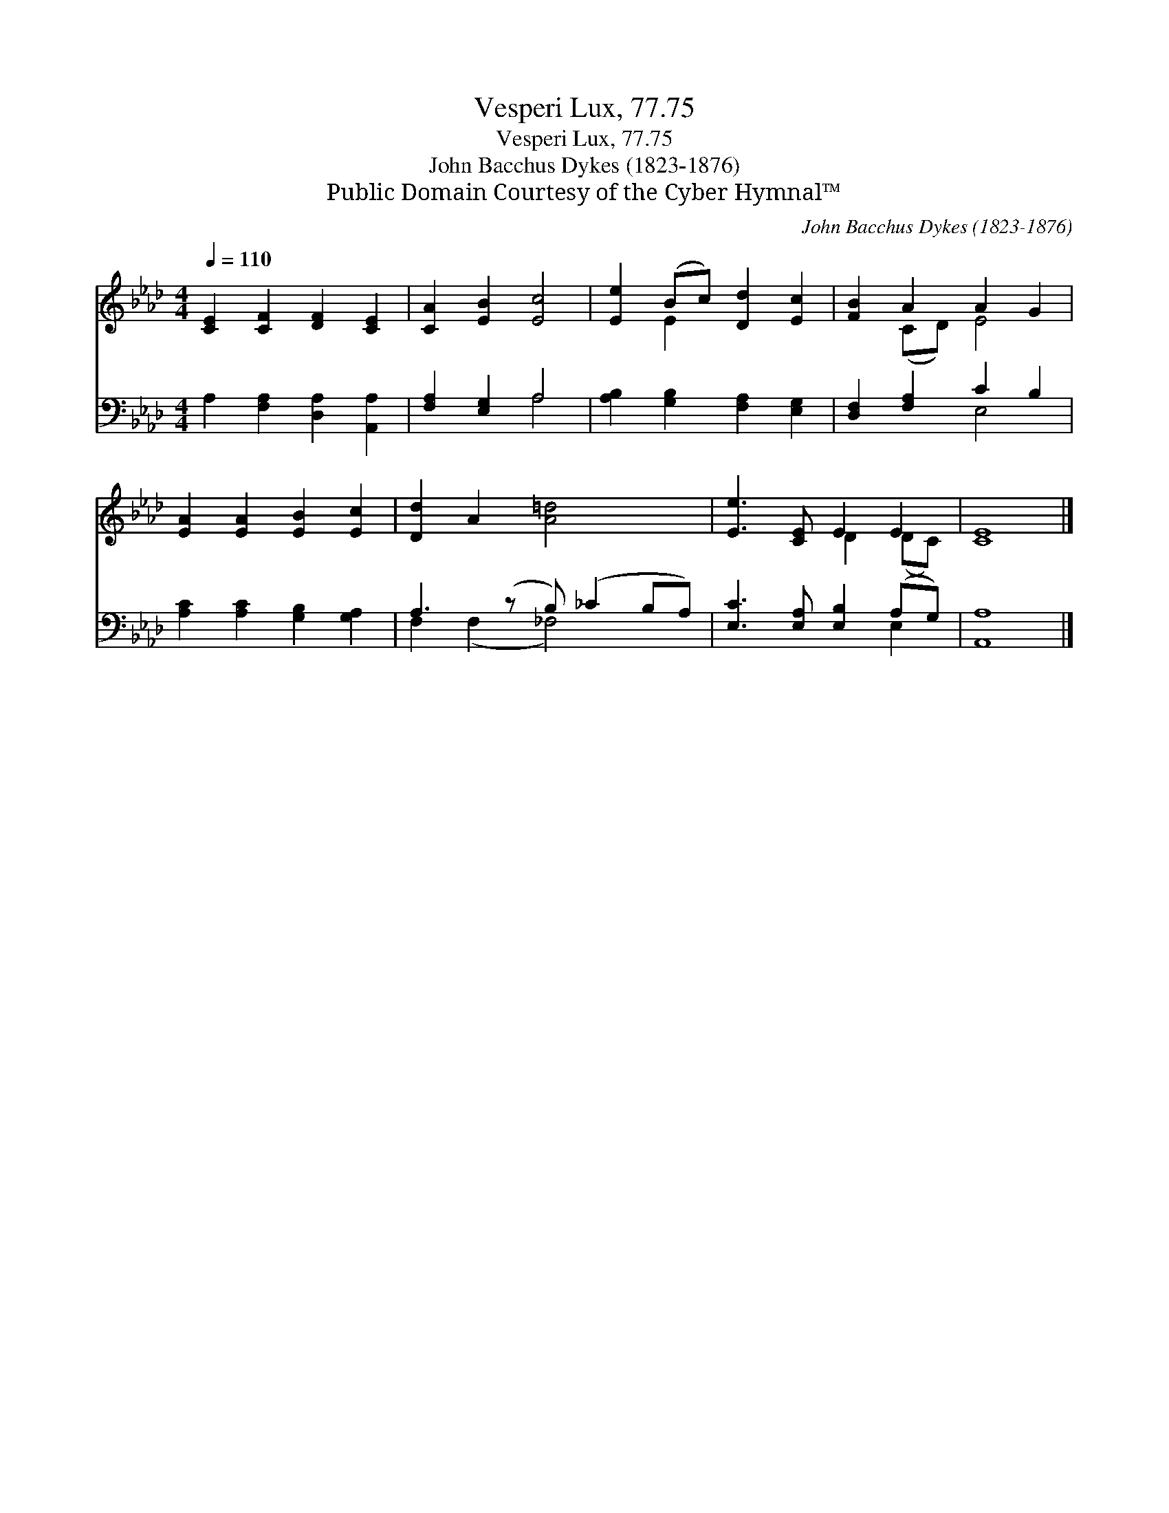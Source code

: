 X:1
T:Vesperi Lux, 77.75
T:Vesperi Lux, 77.75
T:John Bacchus Dykes (1823-1876)
T:Public Domain Courtesy of the Cyber Hymnal™
C:John Bacchus Dykes (1823-1876)
Z:Public Domain
Z:Courtesy of the Cyber Hymnal™
%%score ( 1 2 ) ( 3 4 )
L:1/8
Q:1/4=110
M:4/4
K:Ab
V:1 treble 
V:2 treble 
V:3 bass 
V:4 bass 
V:1
 [CE]2 [CF]2 [DF]2 [CE]2 | [CA]2 [EB]2 [Ec]4 | [Ee]2 (Bc) [Dd]2 [Ec]2 | [FB]2 A2 A2 G2 | %4
 [EA]2 [EA]2 [EB]2 [Ec]2 | [Dd]2 A2 [A=d]4 x | [Ee]3 [CE] E2 E2 | [CE]8 |] %8
V:2
 x8 | x8 | x2 E2 x4 | x2 (CD) E4 | x8 | x9 | x4 D2 (DC) | x8 |] %8
V:3
 A,2 [F,A,]2 [D,A,]2 [A,,A,]2 | [F,A,]2 [E,G,]2 A,4 | [A,B,]2 [G,B,]2 [F,A,]2 [E,G,]2 | %3
 [D,F,]2 [F,A,]2 C2 B,2 | [A,C]2 [A,C]2 [G,B,]2 [G,A,]2 | A,3 (z B,) (_C2 B,A,) | %6
 [E,C]3 [E,A,] [E,B,]2 (A,G,) | [A,,A,]8 |] %8
V:4
 x8 | x4 A,4 | x8 | x4 E,4 | x8 | F,2 (F,2 _F,4) x | x6 E,2 | x8 |] %8

